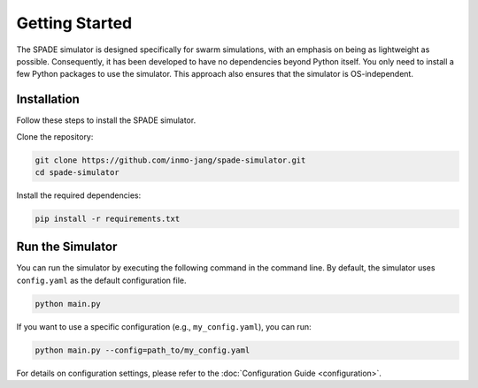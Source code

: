 **********************
Getting Started
**********************




The SPADE simulator is designed specifically for swarm simulations, with an emphasis on being as lightweight as possible. Consequently, it has been developed to have no dependencies beyond Python itself. You only need to install a few Python packages to use the simulator. This approach also ensures that the simulator is OS-independent. 


Installation
=============

Follow these steps to install the SPADE simulator.

Clone the repository:

.. code-block:: bash

   git clone https://github.com/inmo-jang/spade-simulator.git
   cd spade-simulator

Install the required dependencies:

.. code-block:: bash

   pip install -r requirements.txt


Run the Simulator
=================

You can run the simulator by executing the following command in the command line. By default, the simulator uses ``config.yaml`` as the default configuration file.

.. code-block:: bash

   python main.py

If you want to use a specific configuration (e.g., ``my_config.yaml``), you can run:

.. code-block:: bash

   python main.py --config=path_to/my_config.yaml


For details on configuration settings, please refer to the :doc:`Configuration Guide <configuration>`.